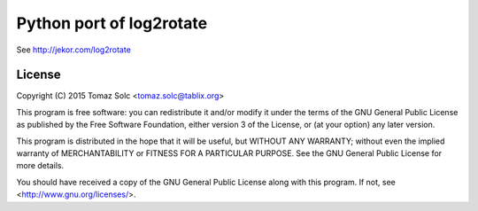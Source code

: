 Python port of log2rotate
=========================

See http://jekor.com/log2rotate


License
-------

Copyright (C) 2015 Tomaz Solc <tomaz.solc@tablix.org>

This program is free software: you can redistribute it and/or modify it
under the terms of the GNU General Public License as published by the Free
Software Foundation, either version 3 of the License, or (at your option)
any later version.

This program is distributed in the hope that it will be useful, but WITHOUT
ANY WARRANTY; without even the implied warranty of MERCHANTABILITY or
FITNESS FOR A PARTICULAR PURPOSE. See the GNU General Public License for
more details.

You should have received a copy of the GNU General Public License along
with this program. If not, see <http://www.gnu.org/licenses/>.

..
    vim: tw=75 ts=4 sw=4 expandtab softtabstop=4
